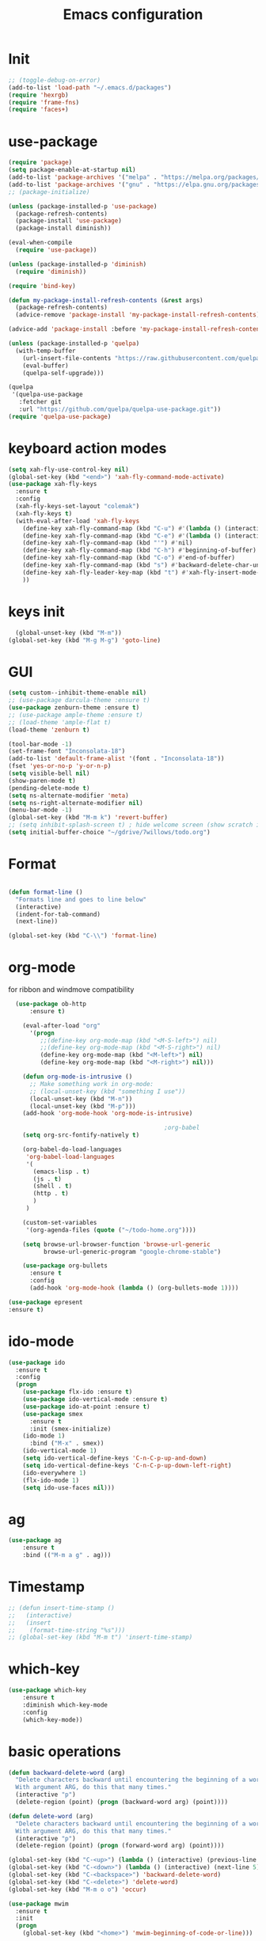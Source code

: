 #+TITLE: Emacs configuration
#+STARTUP: indent


* Init
#+BEGIN_SRC emacs-lisp
  ;; (toggle-debug-on-error)
  (add-to-list 'load-path "~/.emacs.d/packages")
  (require 'hexrgb)
  (require 'frame-fns)
  (require 'faces+)
#+END_SRC
* use-package
#+BEGIN_SRC emacs-lisp
  (require 'package)
  (setq package-enable-at-startup nil)
  (add-to-list 'package-archives '("melpa" . "https://melpa.org/packages/"))
  (add-to-list 'package-archives '("gnu" . "https://elpa.gnu.org/packages/"))
  ;; (package-initialize)

  (unless (package-installed-p 'use-package)
    (package-refresh-contents)
    (package-install 'use-package)
    (package-install diminish))

  (eval-when-compile
    (require 'use-package))

  (unless (package-installed-p 'diminish)
    (require 'diminish))

  (require 'bind-key)

  (defun my-package-install-refresh-contents (&rest args)
    (package-refresh-contents)
    (advice-remove 'package-install 'my-package-install-refresh-contents))

  (advice-add 'package-install :before 'my-package-install-refresh-contents)

  (unless (package-installed-p 'quelpa)
    (with-temp-buffer
      (url-insert-file-contents "https://raw.githubusercontent.com/quelpa/quelpa/master/quelpa.el")
      (eval-buffer)
      (quelpa-self-upgrade)))

  (quelpa
   '(quelpa-use-package
     :fetcher git
     :url "https://github.com/quelpa/quelpa-use-package.git"))
  (require 'quelpa-use-package)

#+END_SRC

* keyboard action modes
#+BEGIN_SRC emacs-lisp
   (setq xah-fly-use-control-key nil)
   (global-set-key (kbd "<end>") 'xah-fly-command-mode-activate)
   (use-package xah-fly-keys
     :ensure t
     :config
     (xah-fly-keys-set-layout "colemak")
     (xah-fly-keys t)
     (with-eval-after-load 'xah-fly-keys
       (define-key xah-fly-command-map (kbd "C-u") #'(lambda () (interactive) (previous-line 5)))
       (define-key xah-fly-command-map (kbd "C-e") #'(lambda () (interactive) (next-line 5)))
       (define-key xah-fly-command-map (kbd "'") #'nil)
       (define-key xah-fly-command-map (kbd "C-h") #'beginning-of-buffer)
       (define-key xah-fly-command-map (kbd "C-o") #'end-of-buffer)
       (define-key xah-fly-command-map (kbd "s") #'backward-delete-char-untabify)
       (define-key xah-fly-leader-key-map (kbd "t") #'xah-fly-insert-mode-activate)
       ))
#+END_SRC
* keys init
#+BEGIN_SRC emacs-lisp
  (global-unset-key (kbd "M-m"))
(global-set-key (kbd "M-g M-g") 'goto-line)
#+END_SRC
* GUI
#+BEGIN_SRC emacs-lisp
  (setq custom--inhibit-theme-enable nil)
  ;; (use-package darcula-theme :ensure t)
  (use-package zenburn-theme :ensure t)
  ;; (use-package ample-theme :ensure t)
  ;; (load-theme 'ample-flat t)
  (load-theme 'zenburn t)

  (tool-bar-mode -1)
  (set-frame-font "Inconsolata-18")
  (add-to-list 'default-frame-alist '(font . "Inconsolata-18"))
  (fset 'yes-or-no-p 'y-or-n-p)
  (setq visible-bell nil)
  (show-paren-mode t)
  (pending-delete-mode t)
  (setq ns-alternate-modifier 'meta)
  (setq ns-right-alternate-modifier nil)
  (menu-bar-mode -1)
  (global-set-key (kbd "M-m k") 'revert-buffer)
  ;; (setq inhibit-splash-screen t) ; hide welcome screen (show scratch instead)
  (setq initial-buffer-choice "~/gdrive/7willows/todo.org")
#+END_SRC
* Format
#+BEGIN_SRC emacs-lisp

        (defun format-line ()
          "Formats line and goes to line below"
          (interactive)
          (indent-for-tab-command)
          (next-line))

        (global-set-key (kbd "C-\\") 'format-line)
#+END_SRC
* org-mode
for ribbon and windmove compatibility
#+BEGIN_SRC emacs-lisp
    (use-package ob-http
        :ensure t)

      (eval-after-load "org"
        '(progn
           ;;(define-key org-mode-map (kbd "<M-S-left>") nil)
           ;;(define-key org-mode-map (kbd "<M-S-right>") nil)
           (define-key org-mode-map (kbd "<M-left>") nil)
           (define-key org-mode-map (kbd "<M-right>") nil)))

      (defun org-mode-is-intrusive ()
        ;; Make something work in org-mode:
        ;; (local-unset-key (kbd "something I use"))
        (local-unset-key (kbd "M-n"))
        (local-unset-key (kbd "M-p")))
      (add-hook 'org-mode-hook 'org-mode-is-intrusive)

                                              ;org-babel
      (setq org-src-fontify-natively t)

      (org-babel-do-load-languages
       'org-babel-load-languages
       '(
         (emacs-lisp . t)
         (js . t)
         (shell . t)
         (http . t)
         )
       )

      (custom-set-variables
       '(org-agenda-files (quote ("~/todo-home.org"))))

      (setq browse-url-browser-function 'browse-url-generic
            browse-url-generic-program "google-chrome-stable")

      (use-package org-bullets
        :ensure t
        :config
        (add-hook 'org-mode-hook (lambda () (org-bullets-mode 1))))

  (use-package epresent
  :ensure t)

#+END_SRC

* ido-mode
#+BEGIN_SRC emacs-lisp
(use-package ido
  :ensure t
  :config
  (progn
    (use-package flx-ido :ensure t)
    (use-package ido-vertical-mode :ensure t)
    (use-package ido-at-point :ensure t)
    (use-package smex
      :ensure t
      :init (smex-initialize)
    (ido-mode 1)
      :bind ("M-x" . smex))
    (ido-vertical-mode 1)
    (setq ido-vertical-define-keys 'C-n-C-p-up-and-down)
    (setq ido-vertical-define-keys 'C-n-C-p-up-down-left-right)
    (ido-everywhere 1)
    (flx-ido-mode 1)
    (setq ido-use-faces nil)))

#+END_SRC

* ag
#+BEGIN_SRC emacs-lisp
      (use-package ag
          :ensure t
          :bind (("M-m a g" . ag)))
#+END_SRC
* Timestamp
#+BEGIN_SRC emacs-lisp
  ;; (defun insert-time-stamp ()
  ;;   (interactive)
  ;;   (insert
  ;;    (format-time-string "%s")))
  ;; (global-set-key (kbd "M-m t") 'insert-time-stamp)
#+END_SRC
* which-key
#+BEGIN_SRC emacs-lisp
(use-package which-key
    :ensure t
    :diminish which-key-mode
    :config
    (which-key-mode))
#+END_SRC
* basic operations
#+BEGIN_SRC emacs-lisp
  (defun backward-delete-word (arg)
    "Delete characters backward until encountering the beginning of a word.
    With argument ARG, do this that many times."
    (interactive "p")
    (delete-region (point) (progn (backward-word arg) (point))))

  (defun delete-word (arg)
    "Delete characters backward until encountering the beginning of a word.
    With argument ARG, do this that many times."
    (interactive "p")
    (delete-region (point) (progn (forward-word arg) (point))))

  (global-set-key (kbd "C-<up>") (lambda () (interactive) (previous-line 5)))
  (global-set-key (kbd "C-<down>") (lambda () (interactive) (next-line 5)))
  (global-set-key (kbd "C-<backspace>") 'backward-delete-word)
  (global-set-key (kbd "C-<delete>") 'delete-word)
  (global-set-key (kbd "M-m o o") 'occur)

  (use-package mwim
    :ensure t
    :init
    (progn
      (global-set-key (kbd "<home>") 'mwim-beginning-of-code-or-line)))
#+END_SRC
* whitespace cleanup
#+BEGIN_SRC emacs-lisp
  (defun my-whitespace-cleanup ()
      (interactive)
    (whitespace-cleanup)
    (message "whitespace-cleanup completed"))

  (global-set-key (kbd "M-m w") `my-whitespace-cleanup)
#+END_SRC
* Dumb Jump
#+BEGIN_SRC emacs-lisp
  (use-package dumb-jump
      :ensure t
      :bind (("M-m ." . dumb-jump-go))
      :config
      (setq dumb-jump-selector 'ivy)
      :commands dumb-jump-go)
#+END_SRC
* move between buffers
#+BEGIN_SRC emacs-lisp
  (global-set-key (kbd "<M-left>") 'previous-buffer)
  (global-set-key (kbd "<M-right>") 'next-buffer)
#+END_SRC

* fc-bin
#+BEGIN_SRC emacs-lisp
(defun fc-shell-command (cmd)
  (substring
   (shell-command-to-string (fc-init-command cmd))
  0
  -1))

(defun fc-init-command (cmd)
  (concat "source ~/.bin/fc-variables && " cmd))

(defun fc-deploy ()
  (interactive)
  (let ((command (fc-init-command "fc-deploy&")))
    (message command)
    (shell-command command "*Messages*" "*Messages*")))

(global-set-key (kbd "M-m d l") 'fc-deploy)

(defun fc-deploy-mt ()
  (interactive)
  (let ((command (fc-init-command "DEBUG=motim-tool* mt publish&")))
    (message command)
    (shell-command command "*Messages*" "*Messages*")))

(global-set-key (kbd "M-m d m") 'fc-deploy-mt)

(defun fc-deploy-cloud ()
  (interactive)
  (let ((command (fc-init-command "EID=$CLOUD_EID DS=$CLOUD_DS fc-deploy&")))
    (message command)
    (shell-command command "*Messages*" "*Messages*")))

(global-set-key (kbd "M-m d c") 'fc-deploy-cloud)

(defun fc-env (shell-environment-variable-name)
  (fc-shell-command
   (concat "echo $" shell-environment-variable-name)))
#+END_SRC


* Smooth scrolling

#+BEGIN_SRC emacs-lisp
(setq mouse-wheel-scroll-amount '(1 ((shift) . 1))) ;; one line at a time
(setq mouse-wheel-progressive-speed nil) ;; don't accelerate scrolling
(setq mouse-wheel-follow-mouse 't) ;; scroll window under mouse
(setq scroll-step 1) ;; keyboard scroll one line at a time
#+END_SRC
* magit

#+BEGIN_SRC emacs-lisp
  (use-package magit
    :ensure t
    :commands magit-get-top-dir
    :bind (("M-m g s" . magit-status)))
#+END_SRC
* Matrix
#+BEGIN_SRC emacs-lisp
(use-package matrix-client
  :quelpa (matrix-client :fetcher github :repo "alphapapa/matrix-client.el"
                         :files (:defaults "logo.png" "matrix-client-standalone.el.sh")))
#+END_SRC
* Trash
and trash files

#+BEGIN_SRC emacs-lisp
  ;; Backup settings
  (setq create-lockfiles nil)

  (defvar --backup-directory (concat user-emacs-directory "backups"))

  (setq backup-directory-alist
        `(("." . ,(concat user-emacs-directory "backups"))))

  (setq auto-save-file-name-transforms
        `((".*" ,(concat user-emacs-directory "backups"))))

  (if (not (file-exists-p --backup-directory))
      (make-directory --backup-directory t))

  (setq backup-directory-alist `(("." . ,--backup-directory)))
  (setq make-backup-files t               ; backup of a file the first time it is saved.
        backup-by-copying t               ; don't clobber symlinks
        version-control t                 ; version numbers for backup files
        delete-old-versions t             ; delete excess backup files silently
        delete-by-moving-to-trash t
        kept-old-versions 6               ; oldest versions to keep when a new numbered backup is made (default: 2)
        kept-new-versions 9               ; newest versions to keep when a new numbered backup is made (default: 2)
        auto-save-default t               ; auto-save every buffer that visits a file
        auto-save-timeout 20              ; number of seconds idle time before auto-save (default: 30)
        auto-save-interval 200            ; number of keystrokes between auto-saves (default: 300)
        )
  (setq delete-by-moving-to-trash t
        trash-directory "~/.local/share/Trash/emacs")
#+END_SRC
* swiper

#+BEGIN_SRC emacs-lisp
  (global-set-key (kbd "M-m C-s") 'search-forward)
  (global-set-key (kbd "M-m C-b") 'search-backward)
  (use-package swiper
       :diminish ivy-mode
       :ensure t
       :bind*
       (
        ("C-s" . swiper)
        ("M-m s s" . swiper)
        ("M-m s r" . ivy-resume)
        ("M-m h f" . counsel-describe-function)
        ("M-m h v" . counsel-describe-variable)
        ("M-m h k" . describe-key)
        ("M-m o u" . counsel-unicode-char)
        ("M-m i" . counsel-imenu)
        ("M-m g c" . counsel-git)
        ("M-m g g" . counsel-git-grep)
        ("M-m s a" . counsel-ag)
        ("M-y" . counsel-yank-pop)
        ("M-m s l" . counsel-locate))
       :config
       (progn
         (ivy-mode 1)
         (setq ivy-display-style 'fancy)
         (setq ivy-use-virtual-buffers t)
         (defun bjm-swiper-recenter (&rest args)
           "recenter display after swiper"
           (recenter)
           )
         (advice-add 'swiper :after #'bjm-swiper-recenter)
         (define-key read-expression-map (kbd "C-r") 'counsel-expression-history)
         (ivy-set-actions
          'counsel-find-file
          '(("d" (lambda (x) (delete-file (expand-file-name x)))
             "delete"
             )))
         (ivy-set-actions
          'ivy-switch-buffer
          '(("k"
             (lambda (x)
               (kill-buffer x)
               (ivy--reset-state ivy-last))
             "kill")
            ("j"
             ivy--switch-buffer-other-window-action
             "other window")))))
#+END_SRC
* projectile
#+BEGIN_SRC emacs-lisp
  ;(require 'project)

  (use-package ag
    :ensure t)
   ;;(use-package counsel-projectile
   ;;  :ensure t
   ;;  :config
   ;;  (counsel-projectile-on))
   (use-package helm-projectile
     :ensure t
     :config
     (helm-projectile-on))

   (use-package projectile
     :ensure t
     :diminish projectile-mode
     :init
     (define-key projectile-mode-map (kbd "M-m p") 'projectile-command-map)
     :config
     (projectile-mode)
     (defun my-projectile-project-find-function (dir)
       (let ((root (projectile-project-root dir)))
         (and root (cons 'transient root))))


     (with-eval-after-load 'project
       (add-to-list 'project-find-functions 'my-projectile-project-find-function))
   )
#+END_SRC

* dired

#+BEGIN_SRC emacs-lisp
  (defun mydired-sort ()
    "Sort dired listings with directories first."
    (save-excursion
      (let (buffer-read-only)
        (forward-line 2) ;; beyond dir. header
        (sort-regexp-fields t "^.*$" "[ ]*." (point) (point-max)))
      (set-buffer-modified-p nil)))

  (defadvice dired-readin
    (after dired-after-updating-hook first () activate)
    "Sort dired listings with directories first before adding marks."
    (mydired-sort))

  (setq dired-listing-switches "-alh")
  (require 'dired+)
  (setq dired-dwim-target t)

  (define-key dired-mode-map [C-up] ()) ; previously was set to 'diredp-visit-previous-file
  (define-key dired-mode-map [C-down] ()) ; previously was set to 'diredp-visit-next-file
  (define-key dired-mode-map (kbd ",") 'dired-hide-details-mode)

#+END_SRC
* recent files
#+BEGIN_SRC emacs-lisp
(recentf-mode 1)
(setq-default recent-save-file "~/.emacs.d/recentf")
(setq recentf-max-menu-items 25)
(global-set-key "\C-x\ \C-r" 'recentf-open-files)

(use-package counsel :ensure t)

(use-package ivy
    :ensure t
    :bind (("M-m b" . ivy-switch-buffer))
    :config
      (setq ivy-use-virtual-buffers t)
      (setq ivy-count-format "(%d/%d) ")
      (ivy-mode 1))
#+END_SRC
* webkit
#+BEGIN_SRC emacs-lisp
  ;; (setq browse-url-browser-function 'xwidget-webkit-browse-url)
#+END_SRC
* lsp-mode
#+BEGIN_SRC emacs-lisp
    (use-package lsp-mode
        :commands lsp
        :ensure t
        :diminish lsp-mode
        :bind (("M-m r s" . lsp-rename))
        :hook
        (elixir-mode . lsp)
        (js2-mode . lsp)
        :init
        (add-to-list 'exec-path "/home/sel/.emacs.d/elixir_ls"))

  (use-package lsp-ui
    :ensure t
    :requires lsp-mode flycheck
    :commands lsp-ui-mode
    :bind (("C-?" . lsp-ui-doc-trigger))
    )
    ;; (use-package lsp-mode
      ;;   :ensure t

      ;;   :hook
      ;; ;;  (js2-mode . lsp )
      ;; ;;  (typescript-mode . lsp)
      ;;   (erlang-mode . lsp)
      ;;   ;; (elixir-mode . lsp)
      ;;   (css-mode . lsp)
      ;;   (html-mode . lsp)
      ;;   flymake-mode
      ;;   lsp-mode
      ;;   :commands lsp
      ;;   :config
      ;;   (setq
      ;;    gc-cons-threshold 100000000
      ;;    lsp-log-io nil
      ;;    read-process-output-max (* 1024 1024) ;; 1mb
      ;;    lsp-completion-provider :capf
      ;;    lsp-clients-typescript-server-args (list "--stdio" "--tsserver-log-file" "/home/sel/.tsserver.log")
      ;;    lsp-clients-elixir-server-executable "/home/sel/Documents/finalclass/elixir-ls/language_server.sh")
      ;;   (global-set-key (kbd "C-?") 'lsp-describe-thing-at-point))

      ;; ;; ;; optionally

      ;; (defun lsp-ui-doc-trigger ()
      ;;   (interactive)
      ;;   (if (lsp-ui-doc--visible-p)
      ;;       (lsp-ui-doc-hide)
      ;;     (lsp-ui-doc-show)))


    ;; (use-package lsp-ui
      ;;   :ensure t
      ;;   :requires lsp-mode flycheck
      ;;   :commands lsp-ui-mode
      ;;   :bind (("C-?" . lsp-ui-doc-trigger))
      ;;   :config
      ;;   (setq
      ;;    ;; lsp-ui-doc-enable nil
      ;;    lsp-ui-doc-use-childframe t
      ;;    lsp-idle-delay 0.200
      ;;    lsp-ui-doc-position 'at-point
      ;;    lsp-ui-doc-max-width 60
      ;;    ;; lsp-ui-doc-use-webkit t
      ;;    lsp-ui-doc-include-signature t
      ;;    lsp-ui-sideline-enable t
      ;;    lsp-ui-flycheck-enable t
      ;;    lsp-ui-flycheck-list-position 'right
      ;;    lsp-ui-flycheck-live-reporting t
      ;;    lsp-ui-peek-enable nil
      ;;    lsp-ui-peek-list-width 60
      ;;    lsp-ui-peek-peek-height 25)
      ;;   (add-hook 'lsp-mode-hook 'lsp-ui-mode))

      ;; (use-package company-lsp
      ;;   :requires company
      ;;   :commands company-lsp
      ;;   :config
      ;;   (push 'company-lsp company-backends))

      ;; (setq company-lsp-enable-snippet nil)
      ;; (setq lsp-enable-snippet nil)

      ;; (use-package helm-lsp :commands helm-lsp-workspace-symbol)
#+END_SRC
* eglot
#+BEGIN_SRC emacs-lisp
;    (use-package eglot
 ;     :ensure t
;      :hook
      ;(elixir-mode . eglot-ensure)
      ;(js2-mode . eglot-ensure)
  ;    :config
      ;(add-to-list 'eglot-server-programs '(elixir-mode "/home/sel/.emacs.d/elixir-ls/language_server.sh"))
  ;   )
#+END_SRC
* company
#+BEGIN_SRC emacs-lisp
    (use-package company
      :ensure t
      :bind (("C-;" . company-complete)))
    (setq company-idle-delay 0)
    (setq company-dabbrev-downcase nil) ; this way company in text does not downcase everything
  (use-package company-box
    :ensure t
    :hook (company-mode . company-box-mode))
#+END_SRC
* git-gutter
#+BEGIN_SRC emacs-lisp
(use-package git-gutter
  :ensure t
  :config
  (global-git-gutter-mode +1))
#+END_SRC
* comments
#+BEGIN_SRC emacs-lisp
  (defun toggle-comment-on-region-or-line ()
    "Comments or uncomments the region or the current line if there's no active region."
    (interactive)
    (let (beg end)
      (if (region-active-p)
          (setq beg (region-beginning) end (region-end))
        (setq beg (line-beginning-position) end (line-end-position)))
      (comment-or-uncomment-region beg end)
      (next-line)))

                                          ;commenting
  (global-set-key (kbd "M-m ;") 'toggle-comment-on-region-or-line)
#+END_SRC


* editorconfig
#+BEGIN_SRC emacs-lisp
  (use-package editorconfig
    :ensure t
    :diminish editorconfig-mode
    :config
    (editorconfig-mode 1))
#+END_SRC
* Close messages on C-g
#+BEGIN_SRC emacs-lisp
    (use-package popwin
      :ensure t
      :config
      (popwin-mode 1))

    (add-to-list
     'display-buffer-alist
     (cons "\\*Messages\\*.*"
           (cons #'(lambda (buffer b)
                     (popwin:messages))
                 ())
  ))
#+END_SRC
* frames
Create a new frame
#+BEGIN_SRC emacs-lisp
(global-set-key (kbd "C-n") 'make-frame-command)
(global-set-key (kbd "M-m n") 'make-frame-command)
#+END_SRC
* windows
** Undo configuration with C-c <left>

#+BEGIN_SRC emacs-lisp
(winner-mode)
#+END_SRC

** Moving between windows (S-<left> etc...)

#+BEGIN_SRC emacs-lisp
(when (fboundp 'windmove-default-keybindings)
  (windmove-default-keybindings))

(global-set-key (kbd "C-S-b") 'windmove-left)
(global-set-key (kbd "C-S-f") 'windmove-right)
(global-set-key (kbd "C-S-p") 'windmove-up)
(global-set-key (kbd "C-S-n") 'windmove-down)
#+END_SRC
** window size (doremi)
#+BEGIN_SRC emacs-lisp
(require 'doremi)
(require 'doremi-cmd)
(require 'doremi-frm)
(global-set-key (kbd "M-m s <right>") 'doremi-window-width+)
(global-set-key (kbd "M-m s <left>") 'doremi-window-width+)
(global-set-key (kbd "M-m s <up>") 'doremi-window-height+)
(global-set-key (kbd "M-m s <down>") 'doremi-window-height+)
#+END_SRC

* Folding
#+BEGIN_SRC emacs-lisp
  (use-package yafolding
    :ensure t
    :init
    (define-key yafolding-mode-map (kbd "<C-S-return>") nil)
    (define-key yafolding-mode-map (kbd "<C-M-return>") nil)
    (define-key yafolding-mode-map (kbd "<C-return>") nil)
    (define-key yafolding-mode-map (kbd "C--") 'yafolding-toggle-element)
    (add-hook 'prog-mode-hook (lambda () (yafolding-mode))))
#+END_SRC
* Multi Cursors
#+BEGIN_SRC emacs-lisp
(use-package multiple-cursors
  :ensure t
  :bind (("C-d" . mc/mark-next-like-this)
         ("C-c d" . mc/mark-all-like-this)
         ("S-C-d" . mc/mark-previous-like-this)))
#+END_SRC
* Marking and yanking
** Indent after yank

#+BEGIN_SRC emacs-lisp
  ;; (dolist (command '(yank yank-pop))
  ;;   (eval `(defadvice ,command (after indent-region activate)
  ;;            (and (not current-prefix-arg)
  ;;                 (member major-mode '(emacs-lisp-mode lisp-mode
  ;;                                                      clojure-mode    scheme-mode
  ;;                                                      haskell-mode    ruby-mode
  ;;                                                      rspec-mode      python-mode
  ;;                                                      c-mode          c++-mode
  ;;                                                      objc-mode       latex-mode
  ;;                                                      erlang-mode
  ;;                                                      js2-mode js-mode js3-mode html-mode css-mode
  ;;                                                      plain-tex-mode))
  ;;                 (let ((mark-even-if-inactive transient-mark-mode))
  ;;                   (indent-region (region-beginning) (region-end) nil))))))
#+END_SRC

** Remove what's selected on start typing

#+BEGIN_SRC emacs-lisp
(pending-delete-mode t)
#+END_SRC

** Expanding selected region

#+BEGIN_SRC emacs-lisp
  (use-package expand-region
    :ensure t
    :bind (("C-." . er/expand-region)))
#+END_SRC
* Killing
** Smart kill line with whitespace

#+BEGIN_SRC emacs-lisp
(defadvice kill-line (before check-position activate)
  (if (and (eolp) (not (bolp)))
      (progn (forward-char 1)
             (just-one-space 0)
             (backward-char 1))))
#+END_SRC

** Kill whitespace

#+BEGIN_SRC emacs-lisp
  (defun kill-whitespace ()
    "Kill the whitespace between two non-whitespace characters"
    (interactive "*")
    (save-excursion
      (save-restriction
        (save-match-data
          (progn
            (re-search-backward "[^ \t\r\n]" nil t)
            (re-search-forward "[ \t\r\n]+" nil t)
            (replace-match "" nil nil))))))

  ;; (key-chord-define-global "wk" 'kill-whitespace)
#+END_SRC
* Current line
#+BEGIN_SRC emacs-lisp
  (global-hl-line-mode 1)
#+END_SRC
* Whitespace
#+BEGIN_SRC emacs-lisp
(setq show-trailing-whitespace t)
(custom-set-faces '(trailing-whitespace ((t (:foreground "#333333")))))
#+END_SRC
* Ribbon
#+BEGIN_SRC emacs-lisp
  ;; (defun ribbon-init-data-structures ()
  ;;   ;;reset
  ;;   (setq ribbon-windows ())
  ;;   (setq ribbon-buffers-hash (make-hash-table))
  ;;   (setq ribbon-buffer-no 0)

  ;;   ;;populate ribbon-windows and ribbon-buffers-hash
  ;;   (add-to-list 'ribbon-windows (selected-window))
  ;;   (puthash 0 (window-buffer (nth 0 ribbon-windows)) ribbon-buffers-hash)

  ;;   (add-to-list 'ribbon-windows (next-window (selected-window)))
  ;;   (puthash 1 (window-buffer (nth 1 ribbon-windows)) ribbon-buffers-hash)

  ;;   (add-to-list 'ribbon-windows (next-window (next-window (selected-window))))
  ;;   (puthash 2 (window-buffer (nth 2 ribbon-windows)) ribbon-buffers-hash))

  ;; (defun ribbon-save-current-state ()
  ;;   (puthash ribbon-buffer-no (window-buffer (nth 0 ribbon-windows)) ribbon-buffers-hash)
  ;;   (puthash (+ ribbon-buffer-no 1) (window-buffer (nth 1 ribbon-windows)) ribbon-buffers-hash)
  ;;   (puthash (+ ribbon-buffer-no 2) (window-buffer (nth 2 ribbon-windows)) ribbon-buffers-hash))

  ;; (defun ribbon-set-keyboard-shortcuts ()
  ;;   (global-set-key (kbd "M-m r <right>") 'ribbon-move-right)
  ;;   (global-set-key (kbd "M-m r <left>") 'ribbon-move-left)
  ;;   (global-set-key (kbd "M-m r c <right>") 'ribbon-clone-buffer-to-right)
  ;;   (global-set-key (kbd "M-m r c <left>") 'ribbon-clone-buffer-to-left))

  ;; (defun ribbon-split ()
  ;;   (split-window-right)
  ;;   (split-window-right)
  ;;   (balance-windows))

  ;; (defun ribbon-mode-start ()
  ;;   (interactive)
  ;;   (ribbon-split)
  ;;   (ribbon-init-data-structures)
  ;;   (ribbon-set-keyboard-shortcuts))

  ;; (defun update-windows-buffers ()
  ;;   (set-window-buffer (nth 0 ribbon-windows) (gethash ribbon-buffer-no ribbon-buffers-hash))
  ;;   (set-window-buffer (nth 1 ribbon-windows) (gethash (+ ribbon-buffer-no 1) ribbon-buffers-hash))
  ;;   (set-window-buffer (nth 2 ribbon-windows) (gethash (+ ribbon-buffer-no 2) ribbon-buffers-hash)))

  ;; (defun ribbon-ensure-buffers-exist ()
  ;;   (unless (gethash ribbon-buffer-no ribbon-buffers-hash)
  ;;     (puthash ribbon-buffer-no (get-buffer "*scratch*") ribbon-buffers-hash))
  ;;   (unless (gethash (+ ribbon-buffer-no 1) ribbon-buffers-hash)
  ;;     (puthash (+ ribbon-buffer-no 1) (get-buffer "*scratch*") ribbon-buffers-hash))
  ;;   (unless (gethash (+ ribbon-buffer-no 2) ribbon-buffers-hash)
  ;;     (puthash (+ ribbon-buffer-no 2) (get-buffer "*scratch*") ribbon-buffers-hash)))

  ;; (defun ribbon-describe-buffer (buffer-no)
  ;;   (concat
  ;;    "(" (number-to-string buffer-no) ")"
  ;;    (buffer-name (gethash buffer-no ribbon-buffers-hash))))

  ;; (defun ribbon-describe-buffers ()
  ;;   (message (concat
  ;;             (ribbon-describe-buffer (+ ribbon-buffer-no 2)) "   "
  ;;             (ribbon-describe-buffer (+ ribbon-buffer-no 1)) "   "
  ;;             (ribbon-describe-buffer (+ ribbon-buffer-no 0))) "   "
  ;;             ))

  ;; (defun ribbon-selected-window-no ()
  ;;   (position (selected-window) ribbon-windows))

  ;; (defun ribbon-next-window ()
  ;;   (nth (- (ribbon-selected-window-no) 1) ribbon-windows))

  ;; (defun ribbon-prev-window ()
  ;;   (nth (+ (ribbon-selected-window-no) 1) ribbon-windows))

  ;; (defun ribbon-select-left-window ()
  ;;   (if (ribbon-prev-window)
  ;;       (select-window (ribbon-prev-window))))

  ;; (defun ribbon-select-right-window ()
  ;;   (if (ribbon-next-window)
  ;;       (select-window (ribbon-next-window))))

  ;; (defun ribbon-move-left ()
  ;;   (interactive)
  ;;   (ribbon-save-current-state)
  ;;   (setq ribbon-buffer-no (- ribbon-buffer-no 1))
  ;;   (ribbon-ensure-buffers-exist)
  ;;   (update-windows-buffers)
  ;;   (ribbon-select-left-window)
  ;;   (ribbon-describe-buffers))

  ;; (defun ribbon-move-right ()
  ;;   (interactive)
  ;;   (ribbon-save-current-state)
  ;;   (setq ribbon-buffer-no (+ ribbon-buffer-no 1))
  ;;   (ribbon-ensure-buffers-exist)
  ;;   (update-windows-buffers)
  ;;   (ribbon-select-right-window)
  ;;   (ribbon-describe-buffers))

  ;; (defun ribbon-clone-buffer-to-right ()
  ;;   (interactive)
  ;;   (set-window-buffer (ribbon-next-window) (current-buffer))
  ;;   (ribbon-select-right-window))

  ;; (defun ribbon-clone-buffer-to-left ()
  ;;   (interactive)
  ;;   (set-window-buffer (ribbon-prev-window) (current-buffer))
  ;;   (ribbon-select-left-window))

  ;; (global-set-key (kbd "M-m r r") 'ribbon-mode-start)
#+END_SRC

* server
#+BEGIN_SRC emacs-lisp
  (server-mode)
#+END_SRC
* shell
#+BEGIN_SRC emacs-lisp
  ;; (use-package multi-term
  ;;   :ensure t)
#+END_SRC
* errors
#+BEGIN_SRC emacs-lisp
(global-set-key (kbd "M-m e n") 'next-error)
(global-set-key (kbd "M-m e p") 'previous-error)
#+END_SRC
* Undo tree
#+BEGIN_SRC emacs-lisp
    (use-package undo-tree
      :ensure t
      :diminish undo-tree-mode
      :bind (("M-m /" . undo-tree-visualize)))
#+END_SRC
* yasnippet
#+BEGIN_SRC emacs-lisp
  (use-package yasnippet
    :ensure t
    :bind (("C-j" . yas-expand))
    :config
    (setq yas-snippet-dirs '("~/.emacs.d/snippets"))
    (yas-global-mode 1))
#+END_SRC
* Scrolling
#+BEGIN_SRC emacs-lisp
  (global-set-key (kbd "M-<up>") 'scroll-down-line)
  (global-set-key (kbd "M-<down>") 'scroll-up-line)
#+END_SRC
* Languges
** Elixir
https://elixirforum.com/t/emacs-elixir-setup-configuration-wiki/19196
#+BEGIN_SRC emacs-lisp
        (defun init-elixir-mode ()
          (push '("|>" . ?▸) prettify-symbols-alist)
          (push '("<<" . ?«) prettify-symbols-alist)
          (push '(">>" . ?») prettify-symbols-alist)
          (push '("<=" . ?≤) prettify-symbols-alist)
          (push '(">=" . ?≥) prettify-symbols-alist)
          (push '("->" . ?→) prettify-symbols-alist)
          (push '("<-" . ?←) prettify-symbols-alist)
          ;; (push '("do" . ?{) prettify-symbols-alist)
          ;; (push '("end" . ?}) prettify-symbols-alist)
          ;; (push '("def" . ?Λ) prettify-symbols-alist)
          ;; (push '("defp" . ?λ) prettify-symbols-alist)
          ;; (push '("defmodule" . ?Ω) prettify-symbols-alist)
          (prettify-symbols-mode t)
          (define-key elixir-mode-map (kbd "M-m f") 'elixir-format)
          (company-mode 1))

        (use-package elixir-mode
          :ensure t
          :config
          ;; (add-hook 'elixir-mode-hook 'eglot-ensure)
          (add-hook 'elixir-mode-hook 'init-elixir-mode))


    (use-package reformatter
      :ensure t
      :config
      ; Adds a reformatter configuration called "+elixir-format"
      ; This uses "mix format -"
      (reformatter-define +elixir-format
        :program "mix"
        :args '("format" "-"))
      ; defines a function that looks for the .formatter.exs file used by mix format
      (defun +set-default-directory-to-mix-project-root (original-fun &rest args)
        (if-let* ((mix-project-root (and buffer-file-name
                                         (locate-dominating-file buffer-file-name
                                                                 ".formatter.exs"))))
            (let ((default-directory mix-project-root))
              (apply original-fun args))
          (apply original-fun args)))
      ; adds an advice to the generated function +elxir-format-region that sets the proper root dir
      ; mix format needs to be run from the root directory otherwise it wont use the formatter configuration
      (advice-add '+elixir-format-region :around #'+set-default-directory-to-mix-project-root)
      ; Adds a hook to the major-mode that will add the generated function +elixir-format-on-save-mode
      ; So, every time we save an elixir file it will try to find a .formatter.exs and then run mix format from
      ; that file's directory
      (add-hook 'elixir-mode-hook #'+elixir-format-on-save-mode))

 ;      (setq lsp-clients-elixir-server-executable "/home/sel/.emacs.d/elixir-ls/release/erl23/language_server.sh")

    ;; (use-package dap-mode
    ;;   :ensure t)

    (use-package exunit
      :ensure t)

  ;; Does not work:
   (use-package flycheck-credo
     :ensure t
     :config
     (eval-after-load 'flycheck
       '(flycheck-credo-setup))
     (add-hook 'elixir-mode-hook 'flycheck-mode)
     (setq flycheck-elixir-credo-strict t))

    (use-package company-quickhelp
      :ensure t)

#+END_SRC
** erlang
#+BEGIN_SRC emacs-lisp
  ;; (setq edts-inhibit-package-check t)

  (use-package erlang :ensure t)
  (use-package f :ensure t)
  (use-package s :ensure t)
  (use-package popup :ensure t)
  (use-package eproject :ensure t)

  ;; (add-to-list 'load-path "~/.emacs.d/edts/")
  ;; (require 'edts-start)
  ;; (setq edts-man-root "~/.emacs.d/edts/doc/19.3")
#+END_SRC
** php
#+BEGIN_SRC emacs-lisp
(use-package company-php :ensure t)
(use-package php-mode :ensure t)
#+END_SRC
** HTML
#+BEGIN_SRC emacs-lisp
  (use-package web-mode
    :ensure t
    :config
    (add-to-list 'auto-mode-alist '("\\.phtml\\'" . web-mode))
    (add-to-list 'auto-mode-alist '("\\.vue\\'" . web-mode))
    (add-to-list 'auto-mode-alist '("\\.tpl\\.php\\'" . web-mode))
    (add-to-list 'auto-mode-alist '("\\.jsp\\'" . web-mode))
    (add-to-list 'auto-mode-alist '("\\.as[cp]x\\'" . web-mode))
    (add-to-list 'auto-mode-alist '("\\.erb\\'" . web-mode))
    (add-to-list 'auto-mode-alist '("\\.mustache\\'" . web-mode))
    (add-to-list 'auto-mode-alist '("\\.djhtml\\'" . web-mode))
    (add-to-list 'auto-mode-alist '("\\.html?\\'" . web-mode))
    (add-to-list 'auto-mode-alist '("\\.xhtml?\\'" . web-mode))
    (add-to-list 'auto-mode-alist '("\\.html.eex?\\'" . web-mode))
    (defun my-web-mode-hook ()
      "Hooks for Web mode."
      (company-mode t)
      (setq web-mode-enable-auto-closing t)
      (setq web-mode-enable-auto-quoting t)
      (setq web-mode-enable-current-element-highlight t)
      (setq web-mode-enable-current-column-highlight t)
      (setq web-mode-markup-indent-offset 2))

    (add-hook 'web-mode-hook  'my-web-mode-hook))

  (use-package emmet-mode
    :ensure t
    :config
    (add-hook 'web-mode-hook '(lambda () (emmet-mode))))

#+END_SRC
** CSS
#+BEGIN_SRC emacs-lisp
  (add-hook 'css-mode-hook 'company-mode)
#+END_SRC
** TIDE - typescrpit and javascript
#+BEGIN_SRC emacs-lisp
  (defun setup-tide-mode ()
    (interactive)
    (tide-setup)
    (init-js-flycheck)
    (flycheck-mode +1)
    ;; (setq flycheck-checker 'javascript-eslint)
    (flycheck-add-next-checker 'typescript-tide 'javascript-eslint 'append)
    (setq flycheck-check-syntax-automatically '(save mode-enabled))
    (eldoc-mode +1)
    (eslintd-fix-mode +1)
    (tide-hl-identifier-mode +1)
    ;; company is an optional dependency. You have to
    ;; install it separately via package-install
    ;; `M-x package-install [ret] company`
    (company-mode +1))

  (use-package tide
    :ensure t
    :bind (("M-m r s" . tide-rename-symbol))
    :config
    (setq company-tooltip-align-annotations t)
    ;; (flycheck-add-next-checker 'javascript-eslint 'javascript-tide 'append)
    (add-hook 'before-save-hook 'tide-format-before-save)
    (add-hook 'typescript-mode-hook #'setup-tide-mode))
#+END_SRC

** ELM
#+BEGIN_SRC emacs-lisp
    (use-package elm-mode
      :ensure t
      :bind (
             :map elm-mode-map
             ("M-m f" . elm-format-buffer))
      :config
      (setq elm-format-on-save t)
      ;; (setq lsp-elm-server-install-dir "/home/sel/Documents/finalclass/elm-language-server")
      (with-eval-after-load 'company
        (add-to-list 'company-backends 'company-elm))
      (add-hook 'elm-mode-hook
                (lambda ()
                  (company-mode +1))))


#+END_SRC
** JavaScript
#+BEGIN_SRC emacs-lisp

        (defun js2-vars ()
          (setq-default indent-tabs-mode nil)
          (custom-set-variables
           '(js2-auto-indent-p t)
           '(js2-consistent-level-indent-inner-bracket t)
           '(js2-enter-indents-newline t)
           '(js2-strict-missing-semi-warning nil)
           '(js2-indent-level 4)
           '(js-indent-level 4)
           '(js2-basic-offset 4) ; this sets number of spaces
           '(js2-indent-on-enter-key t)
           '(js2-mode-show-parse-errors nil)
           '(js2-mode-show-strict-warnings nil)
           '(js2-toggle-warnings-and-errors)
           '(js2-strict-inconsistent-return-warning nil)
           '(js2-include-node-externs t)
           '(js2-strict-trailing-comma-warning nil)))

        (defun rr-js2-tests-filter-warnings ()
            (setq js2-parsed-warnings
                  (let (rslt)
                    (dolist (e js2-parsed-warnings (reverse rslt))
                      (when (not (string= (caar e) "msg.no.side.effects"))
                        (setq rslt (cons (caar e) rslt))
                        ))
                    )))

        (defun init-js ()
          (js2-vars)
          (push '("function" . ?λ) prettify-symbols-alist)
          (push '("return" . ?←) prettify-symbols-alist)
          (push '("<=" . ?≤) prettify-symbols-alist)
          (push '(">=" . ?≥) prettify-symbols-alist)
          (hs-minor-mode +1)
          (prettify-symbols-mode t)
          (flycheck-mode t)
          (company-mode t))



    ;; use local eslint from node_modules before global
    ;; http://emacs.stackexchange.com/questions/21205/flycheck-with-file-relative-eslint-executable
  ;;  (defun my/use-eslint-from-node-modules ()
    ;;  (let* ((root (locate-dominating-file
    ;;                (or (buffer-file-name) default-directory)
    ;;                "node_modules"))
    ;;         (eslint (and root
    ;;                     (expand-file-name "node_modules/eslint/bin/eslint.js"
    ;;                                        root))))
    ;;    (when (and eslint (file-executable-p eslint))
    ;;      (setq-local flycheck-javascript-eslint-executable eslint))))

    ;; (add-hook 'flycheck-mode-hook #'my/use-eslint-from-node-modules)

    (defun init-js-flycheck ()

        (setq flycheck-checker-error-threshold 2000)

          (setq-default flycheck-disabled-checkers
                        (append flycheck-disabled-checkers
                                '(javascript-jshint)))
          (flycheck-add-mode 'javascript-eslint 'js-mode)
          (flycheck-add-mode 'javascript-eslint 'js2-mode)
          (setq flycheck-javascript-eslint-executable "eslint_d")
          (flycheck-add-mode 'javascript-eslint 'web-mode)
          (setq-default flycheck-temp-prefix ".flycheck")
          )

        (use-package eslintd-fix :ensure t)
        (use-package flycheck :ensure t)
        (use-package js2-mode
          :ensure t
          :config
          (add-to-list 'auto-mode-alist '("\\.js$" . js2-mode))
          (add-to-list 'auto-mode-alist '("\\.mjs$" . js2-mode))
          (add-hook 'js-mode-hook 'init-js)
          (add-hook 'js2-mode-hook 'eslintd-fix-mode)
          ; (add-hook 'js2-mode-hook 'setup-tide-mode)
          (init-js-flycheck)
          )
#+END_SRC
** JSON
#+BEGIN_SRC emacs-lisp
  (use-package json-mode
  :ensure t)
#+END_SRC
** Markdown
#+BEGIN_SRC emacs-lisp
  (use-package markdown-mode
    :ensure t
    :config
    (add-hook
     'markdown-mode-hook
     '(lambda ()
        (substitute-key-definition 'markdown-promote-subtree 'nil markdown-mode-map)
        (substitute-key-definition 'markdown-demote-subtree 'nil markdown-mode-map))))
#+END_SRC
** Rest
#+BEGIN_SRC emacs-lisp
  (use-package company-restclient :ensure t)

  (use-package restclient
    :ensure t
    :hook (restclient-mode . company-mode)
    :config
    (setq restclient-inhibit-cookies 1)
    (eval-after-load 'company
      '(add-to-list 'company-backends 'company-restclient))

    (add-to-list 'auto-mode-alist '("\\.rest\\'" . restclient-mode)))


#+END_SRC
** Docker

Emacs interface to Docker

#+BEGIN_SRC emacs-lisp
;;(use-package docker
  ;;:ensure t)
#+END_SRC

TRAMP integration for docker containers

#+BEGIN_SRC emacs-lisp
;;(use-package docker-tramp
  ;;:ensure t)
#+END_SRC

Major mode for editing Docker’s Dockerfiles

#+BEGIN_SRC emacs-lisp
(use-package dockerfile-mode
  :ensure t)
#+END_SRC

** yaml
#+BEGIN_SRC emacs-lisp
(use-package yaml-mode
  :ensure t
  :init
  (add-to-list 'auto-mode-alist '("\\.yaml\\'" . yaml-mode)))
#+END_SRC
** Coffeescript

#+BEGIN_SRC emacs-lisp
(use-package coffee-mode
  :ensure t)
#+END_SRC
** Jade
#+BEGIN_SRC emacs-lisp
  (use-package jade-mode
    :ensure t)
#+END_SRC
** Go
#+BEGIN_SRC emacs-lisp
  (defun my-go-mode-hook ()
                                          ; Call Gofmt before saving
    (add-hook 'before-save-hook 'gofmt-before-save)
                                          ; Godef jump key binding
    (local-set-key (kbd "M-.") 'godef-jump)
    (local-set-key (kbd "M-*") 'pop-tag-mark))

  (defun auto-complete-for-go ()
    (auto-complete-mode 1))


  (use-package go-mode
    :ensure t
    :config
    (add-to-list 'exec-path "/Users/tleyden/Development/gocode/bin")
    (add-hook 'before-save-hook 'gofmt-before-save)
    (add-hook 'go-mode-hook 'my-go-mode-hook))

  (use-package go-autocomplete
    :ensure t)

  (use-package company-go
    :ensure t
    :config
    (add-hook 'go-mode-hook (lambda ()
                              (set (make-local-variable 'company-backends) '(company-go))
                              (company-mode)))
    (add-hook 'go-mode-hook 'flycheck-mode))
#+END_SRC
** jinja2 / nunjucks
#+BEGIN_SRC emacs-lisp
;; (use-package jinja2-mode
;;  :ensure t
;;  :init
;;  (add-to-list 'auto-mode-alist '("\\.html\\'" . jinja2-mode)))
#+END_SRC
** Rust
#+BEGIN_SRC emacs-lisp
(use-package rust-mode
  :ensure t
  :init
  (autoload 'rust-mode "rust-mode" nil t)
  (add-to-list 'auto-mode-alist '("\\.rs\\'" . rust-mode)))
(use-package toml-mode
   :ensure t
   :init
   (add-to-list 'auto-mode-alist '("\\.toml\\'" . toml-mode)))
#+END_SRC
** PureScript
DISABLED#+BEGIN_SRC emacs-lisp
  (add-to-list 'load-path "~/.emacs.d/purescript-mode/")
  (require 'purescript-mode-autoloads)
  (add-to-list 'Info-default-directory-list "~/.emacs.d/purescript-mode/")

   (use-package psc-ide
   :ensure t
   :hook
   (purescript-mode . (lambda ()
       (psc-ide-mode)
       (company-mode)
       (flycheck-mode)
       (turn-on-purescript-indentation))))
   ;; :config
   ;; (setq psc-ide-codegen '("corefn")))
#+END_SRC
** Lisp
#+BEGIN_SRC emacs-lisp
  (add-hook 'emacs-lisp-mode-hook '(lambda ()
                                     (company-mode t)))
#+END_SRC
** markdown
#+BEGIN_SRC emacs-lisp
(use-package markdown-mode
  :ensure t
  :mode ("\\.\\(m\\(ark\\)?down\\|md\\)$" . markdown-mode))
(use-package markdown-preview-mode
  :ensure t)
#+END_SRC

** Dart
#+BEGIN_SRC emacs-lisp
    (use-package dart-mode
      :ensure t)
    (use-package lsp-dart
      :ensure t
      :hook (dart-mode . lsp))
  (setq gc-cons-threshold (* 100 1024 1024)
        read-process-output-max (* 1024 1024)
        company-minimum-prefix-length 1
        lsp-lens-enable t
        lsp-signature-auto-activate nil)
#+END_SRC
